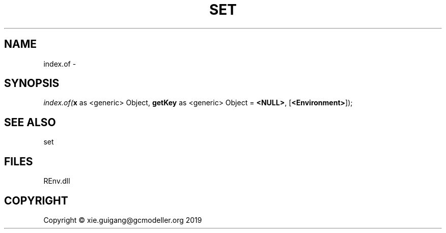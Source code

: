 .\" man page create by R# package system.
.TH SET 1 2020-12-26 "index.of" "index.of"
.SH NAME
index.of \- 
.SH SYNOPSIS
\fIindex.of(\fBx\fR as <generic> Object, 
\fBgetKey\fR as <generic> Object = \fB<NULL>\fR, 
[\fB<Environment>\fR]);\fR
.SH SEE ALSO
set
.SH FILES
.PP
REnv.dll
.PP
.SH COPYRIGHT
Copyright © xie.guigang@gcmodeller.org 2019
